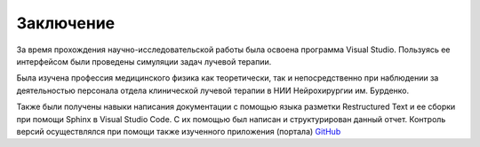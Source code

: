 .. _Conclusion_sumup:

Заключение
=================

За время прохождения научно-исследовательской работы была освоена программа Visual Studio.
Пользуясь ее интерфейсом были проведены симуляции задач лучевой терапии.

Была изучена профессия медицинского физика как теоретически, так и непосредственно при наблюдении за деятельностью персонала отдела клинической лучевой терапии
в НИИ Нейрохирургии им. Бурденко.

Также были получены навыки написания документации с помощью языка разметки Restructured Text и ее сборки при помощи Sphinx в Visual Studio Code. С их помощью был написан и 
структурирован данный отчет. Контроль версий осуществлялся при помощи также изученного приложения (портала) `GitHub <https://github.com>`_